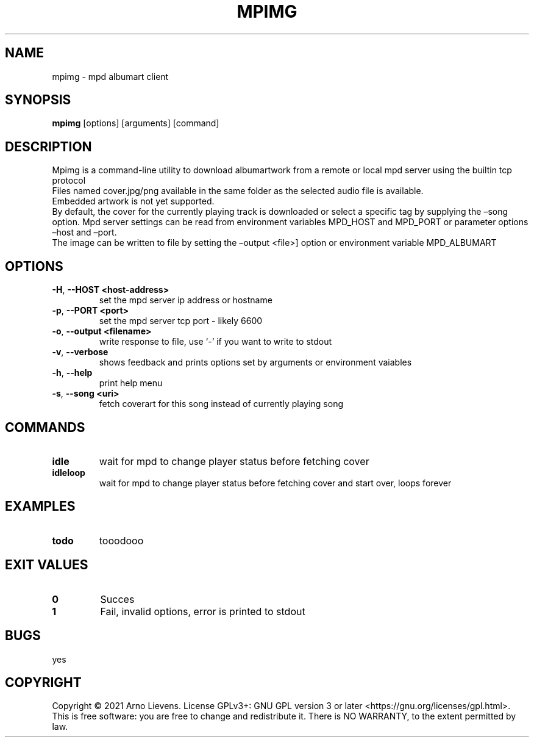 .\" Automatically generated by Pandoc 2.9.2.1
.\"
.TH "MPIMG" "1" "" "mpimg 1.0" ""
.hy
.SH NAME
.PP
mpimg - mpd albumart client
.SH SYNOPSIS
.PP
\f[B]mpimg\f[R] [options] [arguments] [command]
.SH DESCRIPTION
.PP
Mpimg is a command-line utility to download albumartwork from a remote
or local mpd server using the builtin tcp protocol
.PD 0
.P
.PD
Files named cover.jpg/png available in the same folder as the selected
audio file is available.
.PD 0
.P
.PD
Embedded artwork is not yet supported.
.PD 0
.P
.PD
By default, the cover for the currently playing track is downloaded or
select a specific tag by supplying the \[en]song option.
Mpd server settings can be read from environment variables MPD_HOST and
MPD_PORT or parameter options \[en]host and \[en]port.
.PD 0
.P
.PD
The image can be written to file by setting the \[en]output <file>]
option or environment variable MPD_ALBUMART
.SH OPTIONS
.TP
\f[B]-H\f[R], \f[B]--HOST\f[R] \f[B]<host-address>\f[R]
set the mpd server ip address or hostname
.TP
\f[B]-p\f[R], \f[B]--PORT\f[R] \f[B]<port>\f[R]
set the mpd server tcp port - likely 6600
.TP
\f[B]-o\f[R], \f[B]--output\f[R] \f[B]<filename>\f[R]
write response to file, use `-' if you want to write to stdout
.TP
\f[B]-v\f[R], \f[B]--verbose\f[R]
shows feedback and prints options set by arguments or environment
vaiables
.TP
\f[B]-h\f[R], \f[B]--help\f[R]
print help menu
.TP
\f[B]-s\f[R], \f[B]--song\f[R] \f[B]<uri>\f[R]
fetch coverart for this song instead of currently playing song
.SH COMMANDS
.TP
\f[B]idle\f[R]
wait for mpd to change player status before fetching cover
.TP
\f[B]idleloop\f[R]
wait for mpd to change player status before fetching cover and start
over, loops forever
.SH EXAMPLES
.TP
\f[B]todo\f[R]
tooodooo
.SH EXIT VALUES
.TP
\f[B]0\f[R]
Succes
.TP
\f[B]1\f[R]
Fail, invalid options, error is printed to stdout
.SH BUGS
.PP
yes
.SH COPYRIGHT
.PP
Copyright \[co] 2021 Arno Lievens.
License GPLv3+: GNU GPL version 3 or later
<https://gnu.org/licenses/gpl.html>. This is free software: you are free
to change and redistribute it.
There is NO WARRANTY, to the extent permitted by law.
